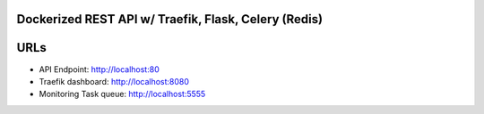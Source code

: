 Dockerized REST API w/ Traefik, Flask, Celery (Redis)
===================================================== 

URLs
====
*	API Endpoint: http://localhost:80
*	Traefik dashboard: http://localhost:8080
*       Monitoring Task queue: http://localhost:5555
 
